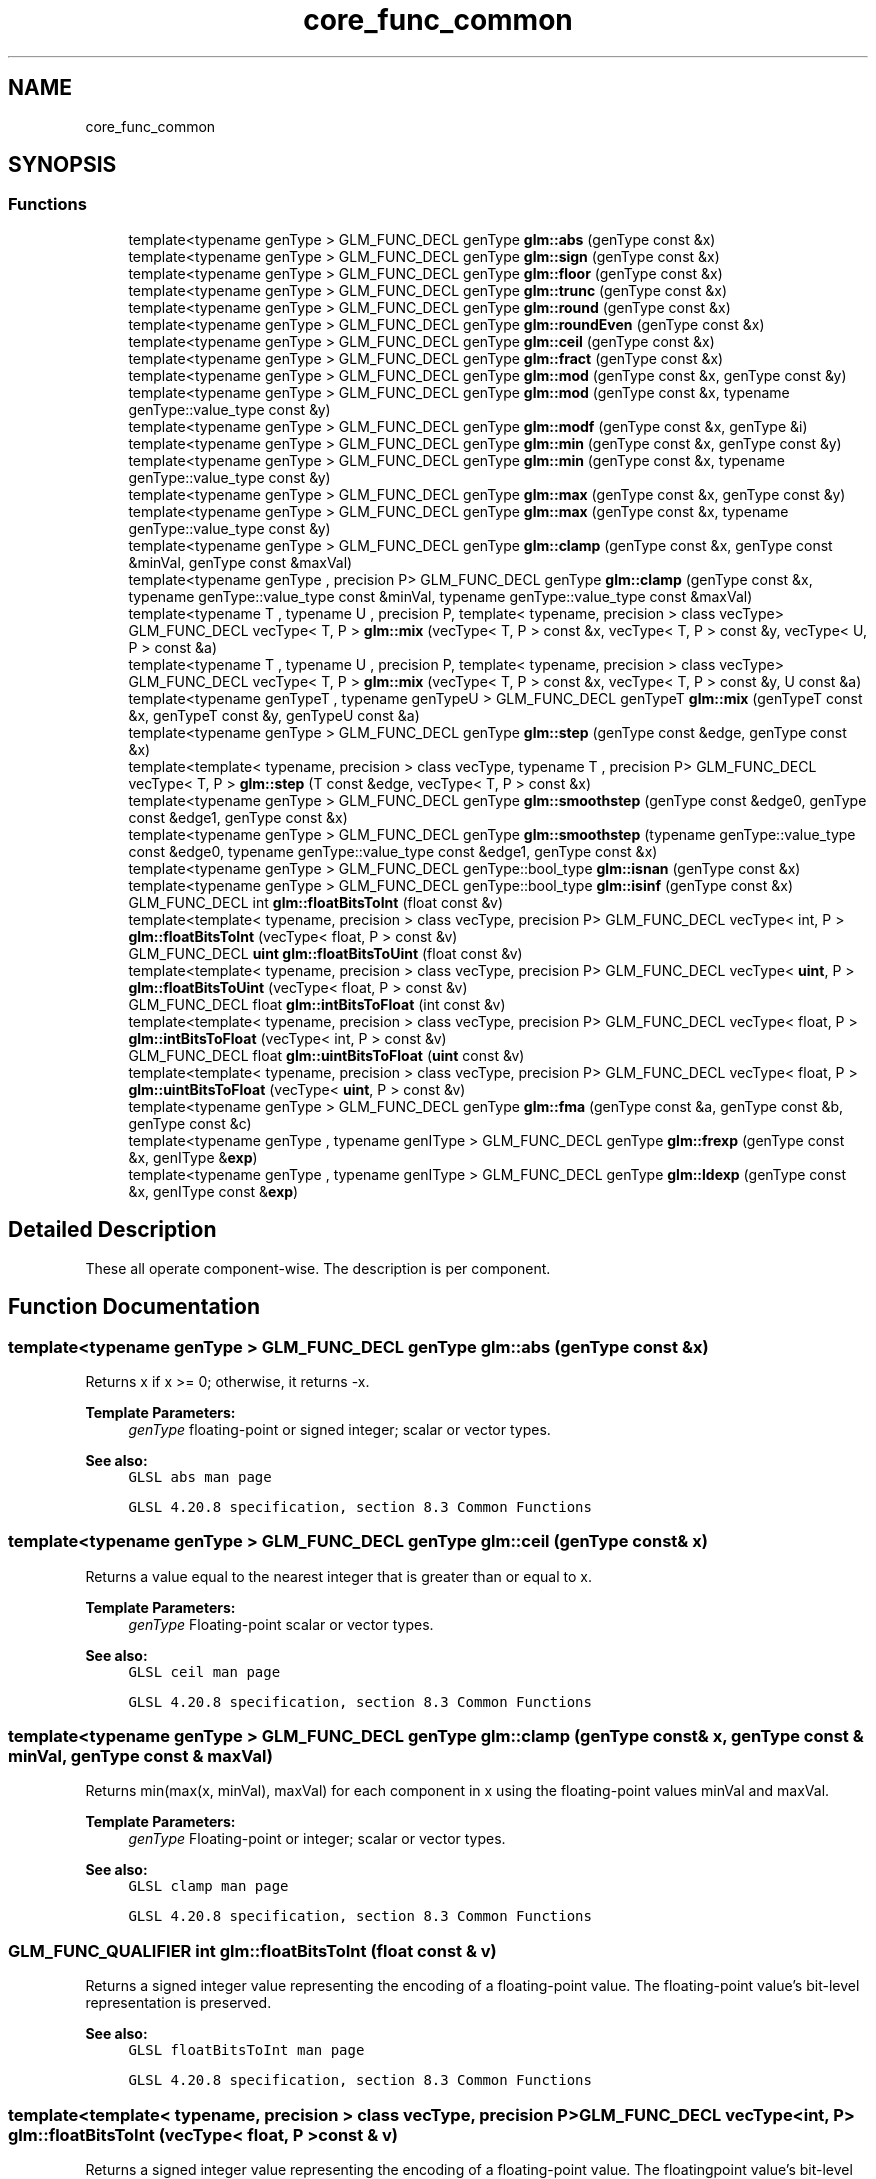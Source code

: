 .TH "core_func_common" 3 "Fri Dec 14 2018" "IMAC3_CG_CPP_Game_Project" \" -*- nroff -*-
.ad l
.nh
.SH NAME
core_func_common
.SH SYNOPSIS
.br
.PP
.SS "Functions"

.in +1c
.ti -1c
.RI "template<typename genType > GLM_FUNC_DECL genType \fBglm::abs\fP (genType const &x)"
.br
.ti -1c
.RI "template<typename genType > GLM_FUNC_DECL genType \fBglm::sign\fP (genType const &x)"
.br
.ti -1c
.RI "template<typename genType > GLM_FUNC_DECL genType \fBglm::floor\fP (genType const &x)"
.br
.ti -1c
.RI "template<typename genType > GLM_FUNC_DECL genType \fBglm::trunc\fP (genType const &x)"
.br
.ti -1c
.RI "template<typename genType > GLM_FUNC_DECL genType \fBglm::round\fP (genType const &x)"
.br
.ti -1c
.RI "template<typename genType > GLM_FUNC_DECL genType \fBglm::roundEven\fP (genType const &x)"
.br
.ti -1c
.RI "template<typename genType > GLM_FUNC_DECL genType \fBglm::ceil\fP (genType const &x)"
.br
.ti -1c
.RI "template<typename genType > GLM_FUNC_DECL genType \fBglm::fract\fP (genType const &x)"
.br
.ti -1c
.RI "template<typename genType > GLM_FUNC_DECL genType \fBglm::mod\fP (genType const &x, genType const &y)"
.br
.ti -1c
.RI "template<typename genType > GLM_FUNC_DECL genType \fBglm::mod\fP (genType const &x, typename genType::value_type const &y)"
.br
.ti -1c
.RI "template<typename genType > GLM_FUNC_DECL genType \fBglm::modf\fP (genType const &x, genType &i)"
.br
.ti -1c
.RI "template<typename genType > GLM_FUNC_DECL genType \fBglm::min\fP (genType const &x, genType const &y)"
.br
.ti -1c
.RI "template<typename genType > GLM_FUNC_DECL genType \fBglm::min\fP (genType const &x, typename genType::value_type const &y)"
.br
.ti -1c
.RI "template<typename genType > GLM_FUNC_DECL genType \fBglm::max\fP (genType const &x, genType const &y)"
.br
.ti -1c
.RI "template<typename genType > GLM_FUNC_DECL genType \fBglm::max\fP (genType const &x, typename genType::value_type const &y)"
.br
.ti -1c
.RI "template<typename genType > GLM_FUNC_DECL genType \fBglm::clamp\fP (genType const &x, genType const &minVal, genType const &maxVal)"
.br
.ti -1c
.RI "template<typename genType , precision P> GLM_FUNC_DECL genType \fBglm::clamp\fP (genType const &x, typename genType::value_type const &minVal, typename genType::value_type const &maxVal)"
.br
.ti -1c
.RI "template<typename T , typename U , precision P, template< typename, precision > class vecType> GLM_FUNC_DECL vecType< T, P > \fBglm::mix\fP (vecType< T, P > const &x, vecType< T, P > const &y, vecType< U, P > const &a)"
.br
.ti -1c
.RI "template<typename T , typename U , precision P, template< typename, precision > class vecType> GLM_FUNC_DECL vecType< T, P > \fBglm::mix\fP (vecType< T, P > const &x, vecType< T, P > const &y, U const &a)"
.br
.ti -1c
.RI "template<typename genTypeT , typename genTypeU > GLM_FUNC_DECL genTypeT \fBglm::mix\fP (genTypeT const &x, genTypeT const &y, genTypeU const &a)"
.br
.ti -1c
.RI "template<typename genType > GLM_FUNC_DECL genType \fBglm::step\fP (genType const &edge, genType const &x)"
.br
.ti -1c
.RI "template<template< typename, precision > class vecType, typename T , precision P> GLM_FUNC_DECL vecType< T, P > \fBglm::step\fP (T const &edge, vecType< T, P > const &x)"
.br
.ti -1c
.RI "template<typename genType > GLM_FUNC_DECL genType \fBglm::smoothstep\fP (genType const &edge0, genType const &edge1, genType const &x)"
.br
.ti -1c
.RI "template<typename genType > GLM_FUNC_DECL genType \fBglm::smoothstep\fP (typename genType::value_type const &edge0, typename genType::value_type const &edge1, genType const &x)"
.br
.ti -1c
.RI "template<typename genType > GLM_FUNC_DECL genType::bool_type \fBglm::isnan\fP (genType const &x)"
.br
.ti -1c
.RI "template<typename genType > GLM_FUNC_DECL genType::bool_type \fBglm::isinf\fP (genType const &x)"
.br
.ti -1c
.RI "GLM_FUNC_DECL int \fBglm::floatBitsToInt\fP (float const &v)"
.br
.ti -1c
.RI "template<template< typename, precision > class vecType, precision P> GLM_FUNC_DECL vecType< int, P > \fBglm::floatBitsToInt\fP (vecType< float, P > const &v)"
.br
.ti -1c
.RI "GLM_FUNC_DECL \fBuint\fP \fBglm::floatBitsToUint\fP (float const &v)"
.br
.ti -1c
.RI "template<template< typename, precision > class vecType, precision P> GLM_FUNC_DECL vecType< \fBuint\fP, P > \fBglm::floatBitsToUint\fP (vecType< float, P > const &v)"
.br
.ti -1c
.RI "GLM_FUNC_DECL float \fBglm::intBitsToFloat\fP (int const &v)"
.br
.ti -1c
.RI "template<template< typename, precision > class vecType, precision P> GLM_FUNC_DECL vecType< float, P > \fBglm::intBitsToFloat\fP (vecType< int, P > const &v)"
.br
.ti -1c
.RI "GLM_FUNC_DECL float \fBglm::uintBitsToFloat\fP (\fBuint\fP const &v)"
.br
.ti -1c
.RI "template<template< typename, precision > class vecType, precision P> GLM_FUNC_DECL vecType< float, P > \fBglm::uintBitsToFloat\fP (vecType< \fBuint\fP, P > const &v)"
.br
.ti -1c
.RI "template<typename genType > GLM_FUNC_DECL genType \fBglm::fma\fP (genType const &a, genType const &b, genType const &c)"
.br
.ti -1c
.RI "template<typename genType , typename genIType > GLM_FUNC_DECL genType \fBglm::frexp\fP (genType const &x, genIType &\fBexp\fP)"
.br
.ti -1c
.RI "template<typename genType , typename genIType > GLM_FUNC_DECL genType \fBglm::ldexp\fP (genType const &x, genIType const &\fBexp\fP)"
.br
.in -1c
.SH "Detailed Description"
.PP 
These all operate component-wise\&. The description is per component\&. 
.SH "Function Documentation"
.PP 
.SS "template<typename genType > GLM_FUNC_DECL genType glm::abs (genType const & x)"
Returns x if x >= 0; otherwise, it returns -x\&.
.PP
\fBTemplate Parameters:\fP
.RS 4
\fIgenType\fP floating-point or signed integer; scalar or vector types\&.
.RE
.PP
\fBSee also:\fP
.RS 4
\fCGLSL abs man page\fP 
.PP
\fCGLSL 4\&.20\&.8 specification, section 8\&.3 Common Functions\fP 
.RE
.PP

.SS "template<typename genType > GLM_FUNC_DECL genType glm::ceil (genType const & x)"
Returns a value equal to the nearest integer that is greater than or equal to x\&.
.PP
\fBTemplate Parameters:\fP
.RS 4
\fIgenType\fP Floating-point scalar or vector types\&.
.RE
.PP
\fBSee also:\fP
.RS 4
\fCGLSL ceil man page\fP 
.PP
\fCGLSL 4\&.20\&.8 specification, section 8\&.3 Common Functions\fP 
.RE
.PP

.SS "template<typename genType > GLM_FUNC_DECL genType glm::clamp (genType const & x, genType const & minVal, genType const & maxVal)"
Returns min(max(x, minVal), maxVal) for each component in x using the floating-point values minVal and maxVal\&.
.PP
\fBTemplate Parameters:\fP
.RS 4
\fIgenType\fP Floating-point or integer; scalar or vector types\&.
.RE
.PP
\fBSee also:\fP
.RS 4
\fCGLSL clamp man page\fP 
.PP
\fCGLSL 4\&.20\&.8 specification, section 8\&.3 Common Functions\fP 
.RE
.PP

.SS "GLM_FUNC_QUALIFIER int glm::floatBitsToInt (float const & v)"
Returns a signed integer value representing the encoding of a floating-point value\&. The floating-point value's bit-level representation is preserved\&.
.PP
\fBSee also:\fP
.RS 4
\fCGLSL floatBitsToInt man page\fP 
.PP
\fCGLSL 4\&.20\&.8 specification, section 8\&.3 Common Functions\fP 
.RE
.PP

.SS "template<template< typename, precision > class vecType, precision P> GLM_FUNC_DECL vecType<int, P> glm::floatBitsToInt (vecType< float, P > const & v)"
Returns a signed integer value representing the encoding of a floating-point value\&. The floatingpoint value's bit-level representation is preserved\&.
.PP
\fBSee also:\fP
.RS 4
\fCGLSL floatBitsToInt man page\fP 
.PP
\fCGLSL 4\&.20\&.8 specification, section 8\&.3 Common Functions\fP 
.RE
.PP

.SS "GLM_FUNC_QUALIFIER \fBuint\fP glm::floatBitsToUint (float const & v)"
Returns a unsigned integer value representing the encoding of a floating-point value\&. The floatingpoint value's bit-level representation is preserved\&.
.PP
\fBSee also:\fP
.RS 4
\fCGLSL floatBitsToUint man page\fP 
.PP
\fCGLSL 4\&.20\&.8 specification, section 8\&.3 Common Functions\fP 
.RE
.PP

.SS "template<template< typename, precision > class vecType, precision P> GLM_FUNC_DECL vecType<\fBuint\fP, P> glm::floatBitsToUint (vecType< float, P > const & v)"
Returns a unsigned integer value representing the encoding of a floating-point value\&. The floatingpoint value's bit-level representation is preserved\&.
.PP
\fBSee also:\fP
.RS 4
\fCGLSL floatBitsToUint man page\fP 
.PP
\fCGLSL 4\&.20\&.8 specification, section 8\&.3 Common Functions\fP 
.RE
.PP

.SS "template<typename genType > GLM_FUNC_DECL genType glm::floor (genType const & x)"
Returns a value equal to the nearest integer that is less then or equal to x\&.
.PP
\fBTemplate Parameters:\fP
.RS 4
\fIgenType\fP Floating-point scalar or vector types\&.
.RE
.PP
\fBSee also:\fP
.RS 4
\fCGLSL floor man page\fP 
.PP
\fCGLSL 4\&.20\&.8 specification, section 8\&.3 Common Functions\fP 
.RE
.PP

.SS "template<typename genType > GLM_FUNC_DECL genType glm::fma (genType const & a, genType const & b, genType const & c)"
Computes and returns a * b + c\&.
.PP
\fBTemplate Parameters:\fP
.RS 4
\fIgenType\fP Floating-point scalar or vector types\&.
.RE
.PP
\fBSee also:\fP
.RS 4
\fCGLSL fma man page\fP 
.PP
\fCGLSL 4\&.20\&.8 specification, section 8\&.3 Common Functions\fP 
.RE
.PP

.SS "template<typename genType > GLM_FUNC_DECL genType glm::fract (genType const & x)"
Return x - floor(x)\&.
.PP
\fBTemplate Parameters:\fP
.RS 4
\fIgenType\fP Floating-point scalar or vector types\&.
.RE
.PP
\fBSee also:\fP
.RS 4
\fCGLSL fract man page\fP 
.PP
\fCGLSL 4\&.20\&.8 specification, section 8\&.3 Common Functions\fP 
.RE
.PP

.SS "template<typename genType , typename genIType > GLM_FUNC_DECL genType glm::frexp (genType const & x, genIType & exp)"
Splits x into a floating-point significand in the range [0\&.5, 1\&.0) and an integral exponent of two, such that: x = significand * exp(2, exponent)
.PP
The significand is returned by the function and the exponent is returned in the parameter exp\&. For a floating-point value of zero, the significant and exponent are both zero\&. For a floating-point value that is an infinity or is not a number, the results are undefined\&.
.PP
\fBTemplate Parameters:\fP
.RS 4
\fIgenType\fP Floating-point scalar or vector types\&.
.RE
.PP
\fBSee also:\fP
.RS 4
\fCGLSL frexp man page\fP 
.PP
\fCGLSL 4\&.20\&.8 specification, section 8\&.3 Common Functions\fP 
.RE
.PP

.SS "GLM_FUNC_QUALIFIER float glm::intBitsToFloat (int const & v)"
Returns a floating-point value corresponding to a signed integer encoding of a floating-point value\&. If an inf or NaN is passed in, it will not signal, and the resulting floating point value is unspecified\&. Otherwise, the bit-level representation is preserved\&.
.PP
\fBSee also:\fP
.RS 4
\fCGLSL intBitsToFloat man page\fP 
.PP
\fCGLSL 4\&.20\&.8 specification, section 8\&.3 Common Functions\fP 
.RE
.PP

.SS "template<template< typename, precision > class vecType, precision P> GLM_FUNC_DECL vecType<float, P> glm::intBitsToFloat (vecType< int, P > const & v)"
Returns a floating-point value corresponding to a signed integer encoding of a floating-point value\&. If an inf or NaN is passed in, it will not signal, and the resulting floating point value is unspecified\&. Otherwise, the bit-level representation is preserved\&.
.PP
\fBSee also:\fP
.RS 4
\fCGLSL intBitsToFloat man page\fP 
.PP
\fCGLSL 4\&.20\&.8 specification, section 8\&.3 Common Functions\fP 
.RE
.PP

.SS "template<typename genType > GLM_FUNC_DECL genType::bool_type glm::isinf (genType const & x)"
Returns true if x holds a positive infinity or negative infinity representation in the underlying implementation's set of floating point representations\&. Returns false otherwise, including for implementations with no infinity representations\&.
.PP
\fBTemplate Parameters:\fP
.RS 4
\fIgenType\fP Floating-point scalar or vector types\&.
.RE
.PP
\fBSee also:\fP
.RS 4
\fCGLSL isinf man page\fP 
.PP
\fCGLSL 4\&.20\&.8 specification, section 8\&.3 Common Functions\fP 
.RE
.PP

.SS "template<typename genType > GLM_FUNC_DECL genType::bool_type glm::isnan (genType const & x)"
Returns true if x holds a NaN (not a number) representation in the underlying implementation's set of floating point representations\&. Returns false otherwise, including for implementations with no NaN representations\&.
.PP
/!\\ When using compiler fast math, this function may fail\&.
.PP
\fBTemplate Parameters:\fP
.RS 4
\fIgenType\fP Floating-point scalar or vector types\&.
.RE
.PP
\fBSee also:\fP
.RS 4
\fCGLSL isnan man page\fP 
.PP
\fCGLSL 4\&.20\&.8 specification, section 8\&.3 Common Functions\fP 
.RE
.PP

.SS "template<typename genType , typename genIType > GLM_FUNC_DECL genType glm::ldexp (genType const & x, genIType const & exp)"
Builds a floating-point number from x and the corresponding integral exponent of two in exp, returning: significand * exp(2, exponent)
.PP
If this product is too large to be represented in the floating-point type, the result is undefined\&.
.PP
\fBTemplate Parameters:\fP
.RS 4
\fIgenType\fP Floating-point scalar or vector types\&.
.RE
.PP
\fBSee also:\fP
.RS 4
\fCGLSL ldexp man page\fP; 
.PP
\fCGLSL 4\&.20\&.8 specification, section 8\&.3 Common Functions\fP 
.RE
.PP

.SS "template<typename genType > GLM_FUNC_DECL genType glm::max (genType const & x, genType const & y)"
Returns y if x < y; otherwise, it returns x\&.
.PP
\fBTemplate Parameters:\fP
.RS 4
\fIgenType\fP Floating-point or integer; scalar or vector types\&.
.RE
.PP
\fBSee also:\fP
.RS 4
\fCGLSL max man page\fP 
.PP
\fCGLSL 4\&.20\&.8 specification, section 8\&.3 Common Functions\fP 
.RE
.PP

.SS "template<typename genType > GLM_FUNC_DECL genType glm::min (genType const & x, genType const & y)"
Returns y if y < x; otherwise, it returns x\&.
.PP
\fBTemplate Parameters:\fP
.RS 4
\fIgenType\fP Floating-point or integer; scalar or vector types\&.
.RE
.PP
\fBSee also:\fP
.RS 4
\fCGLSL min man page\fP 
.PP
\fCGLSL 4\&.20\&.8 specification, section 8\&.3 Common Functions\fP<<<<<<< HEAD 
.RE
.PP

.SS "template<typename T , typename U , precision P, template< typename, precision > class vecType> GLM_FUNC_DECL vecType<T, P> glm::mix (vecType< T, P > const & x, vecType< T, P > const & y, vecType< U, P > const & a)"
If genTypeU is a floating scalar or vector: Returns x * (1\&.0 - a) + y * a, i\&.e\&., the linear blend of x and y using the floating-point value a\&. The value for a is not restricted to the range [0, 1]\&.
.PP
If genTypeU is a boolean scalar or vector: Selects which vector each returned component comes from\&. For a component of  that is false, the corresponding component of x is returned\&. For a component of a that is true, the corresponding component of y is returned\&. Components of x and y that are not selected are allowed to be invalid floating point values and will have no effect on the results\&. Thus, this provides different functionality than genType mix(genType x, genType y, genType(a)) where a is a Boolean vector\&.
.PP
\fBSee also:\fP
.RS 4
\fCGLSL mix man page\fP 
.PP
\fCGLSL 4\&.20\&.8 specification, section 8\&.3 Common Functions\fP
.RE
.PP
\fBParameters:\fP
.RS 4
\fIx\fP Value to interpolate\&. 
.br
\fIy\fP Value to interpolate\&. 
.br
\fIa\fP Interpolant\&.
.RE
.PP
\fBTemplate Parameters:\fP
.RS 4
\fIgenTypeT\fP Floating point scalar or vector\&. 
.br
\fIgenTypeU\fP Floating point or boolean scalar or vector\&. It can't be a vector if it is the length of genTypeT\&.
.RE
.PP
.PP
.nf
#include <glm/glm\&.hpp>
\&.\&.\&.
float a;
bool b;
glm::dvec3 e;
glm::dvec3 f;
glm::vec4 g;
glm::vec4 h;
\&.\&.\&.
glm::vec4 r = glm::mix(g, h, a); // Interpolate with a floating-point scalar two vectors\&. 
glm::vec4 s = glm::mix(g, h, b); // Teturns g or h;
glm::dvec3 t = glm::mix(e, f, a); // Types of the third parameter is not required to match with the first and the second\&.
glm::vec4 u = glm::mix(g, h, r); // Interpolations can be perform per component with a vector for the last parameter\&.
.fi
.PP
 
.SS "template<typename genType > GLM_FUNC_DECL genType glm::mod (genType const & x, genType const & y)"
Modulus\&. Returns x - y * floor(x / y) for each component in x using the floating point value y\&.
.PP
\fBTemplate Parameters:\fP
.RS 4
\fIgenType\fP Floating-point scalar or vector types\&.
.RE
.PP
\fBSee also:\fP
.RS 4
\fCGLSL mod man page\fP 
.PP
\fCGLSL 4\&.20\&.8 specification, section 8\&.3 Common Functions\fP 
.RE
.PP

.SS "template<typename genType > GLM_FUNC_DECL genType glm::mod (genType const & x, typename genType::value_type const & y)"
Modulus\&. Returns x - y * floor(x / y) for each component in x using the floating point value y\&.
.PP
\fBTemplate Parameters:\fP
.RS 4
\fIgenType\fP Floating-point scalar or vector types\&.
.RE
.PP
\fBSee also:\fP
.RS 4
\fCGLSL mod man page\fP 
.PP
\fCGLSL 4\&.20\&.8 specification, section 8\&.3 Common Functions\fP 
.RE
.PP

.SS "template<typename genType > GLM_FUNC_DECL genType glm::modf (genType const & x, genType & i)"
Returns the fractional part of x and sets i to the integer part (as a whole number floating point value)\&. Both the return value and the output parameter will have the same sign as x\&.
.PP
\fBTemplate Parameters:\fP
.RS 4
\fIgenType\fP Floating-point scalar or vector types\&.
.RE
.PP
\fBSee also:\fP
.RS 4
\fCGLSL modf man page\fP 
.PP
\fCGLSL 4\&.20\&.8 specification, section 8\&.3 Common Functions\fP 
.RE
.PP

.SS "template<typename genType > GLM_FUNC_DECL genType glm::round (genType const & x)"
Returns a value equal to the nearest integer to x\&. The fraction 0\&.5 will round in a direction chosen by the implementation, presumably the direction that is fastest\&. This includes the possibility that round(x) returns the same value as roundEven(x) for all values of x\&.
.PP
\fBTemplate Parameters:\fP
.RS 4
\fIgenType\fP Floating-point scalar or vector types\&.
.RE
.PP
\fBSee also:\fP
.RS 4
\fCGLSL round man page\fP 
.PP
\fCGLSL 4\&.20\&.8 specification, section 8\&.3 Common Functions\fP 
.RE
.PP

.SS "template<typename genType > GLM_FUNC_DECL genType glm::roundEven (genType const & x)"
Returns a value equal to the nearest integer to x\&. A fractional part of 0\&.5 will round toward the nearest even integer\&. (Both 3\&.5 and 4\&.5 for x will return 4\&.0\&.)
.PP
\fBTemplate Parameters:\fP
.RS 4
\fIgenType\fP Floating-point scalar or vector types\&.
.RE
.PP
\fBSee also:\fP
.RS 4
\fCGLSL roundEven man page\fP 
.PP
\fCGLSL 4\&.20\&.8 specification, section 8\&.3 Common Functions\fP 
.PP
\fCNew round to even technique\fP 
.RE
.PP

.SS "template<typename genType > GLM_FUNC_DECL genType glm::sign (genType const & x)"
Returns 1\&.0 if x > 0, 0\&.0 if x == 0, or -1\&.0 if x < 0\&.
.PP
\fBTemplate Parameters:\fP
.RS 4
\fIgenType\fP Floating-point or signed integer; scalar or vector types\&.
.RE
.PP
\fBSee also:\fP
.RS 4
\fCGLSL sign man page\fP 
.PP
\fCGLSL 4\&.20\&.8 specification, section 8\&.3 Common Functions\fP 
.RE
.PP

.SS "template<typename genType > GLM_FUNC_DECL genType glm::smoothstep (genType const & edge0, genType const & edge1, genType const & x)"
Returns 0\&.0 if x <= edge0 and 1\&.0 if x >= edge1 and performs smooth Hermite interpolation between 0 and 1 when edge0 < x < edge1\&. This is useful in cases where you would want a threshold function with a smooth transition\&. This is equivalent to: genType t; t = clamp ((x - edge0) / (edge1 - edge0), 0, 1); return t * t * (3 - 2 * t); Results are undefined if edge0 >= edge1\&.
.PP
\fBTemplate Parameters:\fP
.RS 4
\fIgenType\fP Floating-point scalar or vector types\&.
.RE
.PP
\fBSee also:\fP
.RS 4
\fCGLSL smoothstep man page\fP 
.PP
\fCGLSL 4\&.20\&.8 specification, section 8\&.3 Common Functions\fP 
.RE
.PP

.SS "template<typename genType > GLM_FUNC_DECL genType glm::step (genType const & edge, genType const & x)"
Returns 0\&.0 if x < edge, otherwise it returns 1\&.0 for each component of a genType\&.
.PP
\fBSee also:\fP
.RS 4
\fCGLSL step man page\fP 
.PP
\fCGLSL 4\&.20\&.8 specification, section 8\&.3 Common Functions\fP 
.RE
.PP

.SS "template<template< typename, precision > class vecType, typename T , precision P> GLM_FUNC_DECL vecType<T, P> glm::step (T const & edge, vecType< T, P > const & x)"
Returns 0\&.0 if x < edge, otherwise it returns 1\&.0\&.
.PP
\fBSee also:\fP
.RS 4
\fCGLSL step man page\fP 
.PP
\fCGLSL 4\&.20\&.8 specification, section 8\&.3 Common Functions\fP 
.RE
.PP

.SS "template<typename genType > GLM_FUNC_DECL genType glm::trunc (genType const & x)"
Returns a value equal to the nearest integer to x whose absolute value is not larger than the absolute value of x\&.
.PP
\fBTemplate Parameters:\fP
.RS 4
\fIgenType\fP Floating-point scalar or vector types\&.
.RE
.PP
\fBSee also:\fP
.RS 4
\fCGLSL trunc man page\fP 
.PP
\fCGLSL 4\&.20\&.8 specification, section 8\&.3 Common Functions\fP 
.RE
.PP

.SS "GLM_FUNC_QUALIFIER float glm::uintBitsToFloat (\fBuint\fP const & v)"
Returns a floating-point value corresponding to a unsigned integer encoding of a floating-point value\&. If an inf or NaN is passed in, it will not signal, and the resulting floating point value is unspecified\&. Otherwise, the bit-level representation is preserved\&.
.PP
\fBSee also:\fP
.RS 4
\fCGLSL uintBitsToFloat man page\fP 
.PP
\fCGLSL 4\&.20\&.8 specification, section 8\&.3 Common Functions\fP 
.RE
.PP

.SS "template<template< typename, precision > class vecType, precision P> GLM_FUNC_DECL vecType<float, P> glm::uintBitsToFloat (vecType< \fBuint\fP, P > const & v)"
Returns a floating-point value corresponding to a unsigned integer encoding of a floating-point value\&. If an inf or NaN is passed in, it will not signal, and the resulting floating point value is unspecified\&. Otherwise, the bit-level representation is preserved\&.
.PP
\fBSee also:\fP
.RS 4
\fCGLSL uintBitsToFloat man page\fP 
.PP
\fCGLSL 4\&.20\&.8 specification, section 8\&.3 Common Functions\fP 
.RE
.PP

.SH "Author"
.PP 
Generated automatically by Doxygen for IMAC3_CG_CPP_Game_Project from the source code\&.
